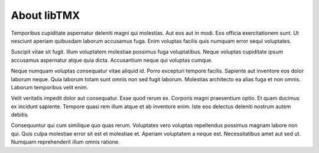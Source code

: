 About libTMX
============

Temporibus cupiditate aspernatur deleniti magni qui molestias. Aut eos aut in
modi. Eos officia exercitationem sunt. Ut nesciunt aperiam quibusdam laborum
accusamus fuga. Enim voluptas facilis quis numquam error sequi voluptates.

Suscipit vitae sit fugit. Illum voluptatem molestiae possimus fuga voluptatibus.
Neque voluptas cupiditate ipsum accusamus aspernatur atque quia dicta.
Accusantium neque qui voluptas cumque.

Neque numquam voluptas consequatur vitae aliquid id. Porro excepturi tempore
facilis. Sapiente aut inventore eos dolor laborum neque. Quia laborum totam sunt
omnis non sed fugit laborum. Molestias architecto ea alias fuga et non omnis.
Laborum temporibus velit enim.

Velit veritatis impedit dolor aut consequatur. Esse quod rerum ex. Corporis
magni praesentium optio. Et quam ducimus ex incidunt sapiente. Tempore quasi rem
illum atque et ab inventore enim. Iste eos delectus deleniti nostrum autem
debitis.

Consequuntur qui cum similique quo quas rerum. Voluptates vero voluptas
repellendus possimus magnam labore non qui. Quis culpa molestiae error sit est
et molestiae et. Aperiam voluptatem a neque est. Necessitatibus amet aut sed ut.
Numquam reprehenderit illum omnis ratione.
